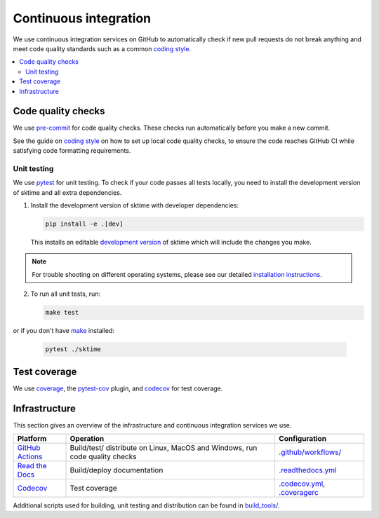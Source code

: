 .. _continuous_integration:

Continuous integration
======================

We use continuous integration services on GitHub to automatically check
if new pull requests do not break anything and meet code quality
standards such as a common `coding style <#Coding-style>`__.

.. contents::
   :local:

Code quality checks
-------------------

.. _precommit: https://pre-commit.com

We use `pre-commit <precommit>`_ for code quality checks.
These checks run automatically before you make a new commit.

See the guide on `coding style <#Coding-style>`__ on how to set up local code quality checks,
to ensure the code reaches GitHub CI while satisfying code formatting requirements.


Unit testing
~~~~~~~~~~~~

We use `pytest <https://docs.pytest.org/en/latest/>`__ for unit testing.
To check if your code passes all tests locally, you need to install the
development version of sktime and all extra dependencies.

1. Install the development version of sktime with developer dependencies:

   .. code:: bash

      pip install -e .[dev]

   This installs an editable `development
   version <https://pip.pypa.io/en/stable/reference/pip_install/#editable-installs>`__
   of sktime which will include the changes you make.

.. note::

   For trouble shooting on different operating systems, please see our detailed
   `installation instructions <https://www.sktime.org/en/latest/installation.html>`__.

2. To run all unit tests, run:

   .. code:: bash

      make test

or if you don't have `make <https://www.gnu.org/software/make/>`_ installed:

   .. code:: bash

      pytest ./sktime

Test coverage
-------------

.. _codecov: https://codecov.io
.. _coverage: https://coverage.readthedocs.io/
.. _pytestcov: https://github.com/pytest-dev/pytest-cov

We use `coverage`_, the `pytest-cov <pytestcov>`_ plugin, and `codecov`_ for test coverage.

Infrastructure
--------------

This section gives an overview of the infrastructure and continuous
integration services we use.

+---------------+-----------------------+-------------------------------------+
| Platform      | Operation             | Configuration                       |
+===============+=======================+=====================================+
| `GitHub       | Build/test/           | `.github/workflows/ <https://gi     |
| Actions       | distribute            | thub.com/alan-turing-institute/skti |
| <https:/      | on Linux, MacOS and   | me/blob/main/.github/workflows/>`__ |
| /docs.github. | Windows,              |                                     |
| com/en/free-p | run code quality      |                                     |
| ro-team@lates | checks                |                                     |
| t/actions>`__ |                       |                                     |
+---------------+-----------------------+-------------------------------------+
| `Read the     | Build/deploy          | `.readthedocs.yml                   |
| Docs <h       | documentation         | <https://github.com/alan-tu         |
| ttps://readth |                       | ring-institute/sktime/blob/main/.gi |
| edocs.org>`__ |                       | thub/workflows/code-quality.yml>`__ |
+---------------+-----------------------+-------------------------------------+
| `Codecov      | Test coverage         | `.codecov.yml <https                |
| <https://c    |                       | ://github.com/alan-turing-institute |
| odecov.io>`__ |                       | /sktime/blob/main/.codecov.yml>`__, |
|               |                       | `.coveragerc <htt                   |
|               |                       | ps://github.com/alan-turing-institu |
|               |                       | te/sktime/blob/main/.coveragerc>`__ |
+---------------+-----------------------+-------------------------------------+

Additional scripts used for building, unit testing and distribution can
be found in
`build_tools/ <https://github.com/alan-turing-institute/sktime/tree/main/build_tools>`__.
